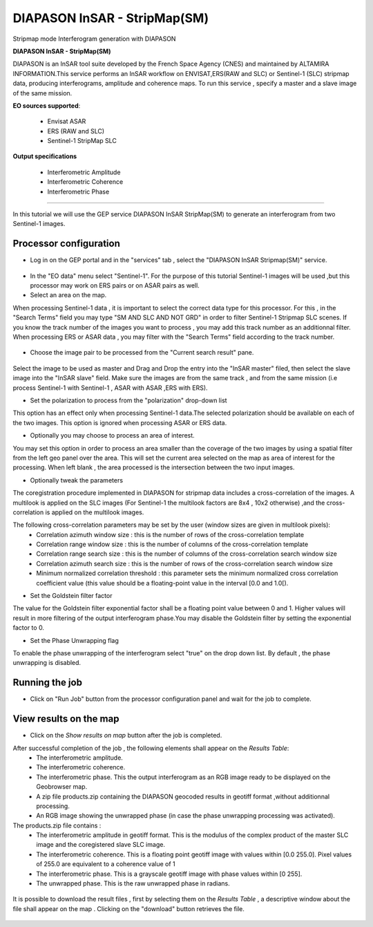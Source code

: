 DIAPASON InSAR - StripMap(SM)
~~~~~~~~~~~~~~~~~~~~~~~~~~~~~
Stripmap mode Interferogram generation with DIAPASON

.. image:: assets/tuto_diapsm_icon.png

**DIAPASON InSAR - StripMap(SM)**

DIAPASON is an InSAR tool suite developed by the French Space Agency (CNES) and maintained by ALTAMIRA INFORMATION.This service performs an InSAR workflow on ENVISAT,ERS(RAW and SLC) or Sentinel-1 (SLC) stripmap data, producing interferograms, amplitude and coherence maps. To run this service , specify a master and a slave image of the same mission.

**EO sources supported**:

    - Envisat ASAR
    - ERS (RAW and SLC)
    - Sentinel-1 StripMap SLC

**Output specifications**

    - Interferometric Amplitude
    - Interferometric Coherence
    - Interferometric Phase

-----

In this tutorial we will use the GEP service DIAPASON InSAR StripMap(SM) to generate an interferogram from two Sentinel-1 images.

Processor configuration
=======================
* Log in on the GEP portal and in the "services" tab , select the "DIAPASON InSAR Stripmap(SM)" service.

.. figure:: assets/tuto_diapsm_1.png
	:figclass: align-center
        :width: 750px
        :align: center


* In the "EO data" menu select "Sentinel-1". For the purpose of this tutorial Sentinel-1 images will be used ,but this processor may work on ERS pairs or on ASAR pairs as well.


* Select an area on the map. 

When processing Sentinel-1 data , it is important to select the correct data type for this processor.  For this , in the "Search Terms" field you may
type "SM AND SLC AND NOT GRD" in order to filter Sentinel-1 Stripmap SLC scenes. If you know the track number of the images you want to process , you
may add this track number as an additionnal filter.
When processing ERS or ASAR data , you may filter with the "Search Terms" field according to the track number.

.. figure:: assets/tuto_diapsm_2.png
	:figclass: align-center
        :width: 750px
        :align: center


* Choose the image pair to be processed from the "Current search result" pane.

.. figure:: assets/tuto_diapsm_3.png
	:figclass: align-center
        :width: 750px
        :align: center


Select the image to be used as master and Drag and Drop the entry into the "InSAR master" filed, then select the slave image into the "InSAR slave" field.
Make sure the images are from the same track , and from the same mission (i.e process  Sentinel-1 with Sentinel-1 , ASAR with ASAR ,ERS with ERS).

* Set the polarization to process from the "polarization" drop-down list

This option has an effect only when processing Sentinel-1 data.The selected polarization should be available on each of the two images. 
This option is ignored when processing ASAR or ERS data.


* Optionally you may choose to process an area of interest.

You may set this option in order to process an area  smaller than the coverage of the two images by using a spatial filter from the left geo panel over the area. This will set the current area selected on the map as area of interest for the processing. 
When left blank , the area processed is the intersection between the two input images.


* Optionally tweak the parameters

The coregistration procedure implemented in DIAPASON for stripmap data includes a cross-correlation of the images.
A multilook is applied on the SLC images (For Sentinel-1 the multilook factors are 8x4 , 10x2 otherwise) ,and the cross-correlation is applied on the multilook images.

The following cross-correlation parameters may be set by the user (window sizes are given in multilook pixels): 
  * Correlation azimuth window size          : this is the number of rows of the cross-correlation template
  * Correlation range window size            : this is the number of columns of the cross-correlation template
  * Correlation range search size            : this is the number of columns of the cross-correlation search window size 
  * Correlation azimuth search size          : this is the number of rows of the cross-correlation search window size  
  * Minimum normalized correlation threshold : this parameter sets the minimum normalized cross correlation coefficient value (this value should be a floating-point value in the interval [0.0 and 1.0[).


* Set the Goldstein filter factor

The value for the Goldstein filter exponential factor shall be a floating point value between 0 and 1.
Higher values will result in more filtering of the output interferogram  phase.You may disable the Goldstein filter by setting the exponential factor to 0.

* Set the Phase Unwrapping flag

To enable the phase unwrapping of the interferogram select "true" on the drop down list. By default , the phase unwrapping is disabled. 



Running the job
===============

* Click on "Run Job" button from the processor configuration panel and wait for the job to complete.

.. figure:: assets/tuto_diapsm_4.png
	:figclass: align-center
        :width: 750px
        :align: center



View results on the map
=======================

* Click on the *Show results on map* button after the job is completed.


After successful completion of the job , the following elements shall appear on the *Results Table*:
            * The interferometric amplitude. 
            * The interferometric coherence.
            * The interferometric phase. This the output interferogram as an RGB image ready to be displayed on the Geobrowser map.
            * A zip file products.zip containing the DIAPASON geocoded results in geotiff format ,without additionnal processing.
            * An RGB image showing the unwrapped phase (in case the phase unwrapping processing was activated).


The products.zip file contains :
           * The interferometric amplitude in geotiff format. This is the modulus of the complex product of the master SLC image and the coregistered slave SLC image.
           * The interferometric coherence. This is a floating point geotiff image with values within [0.0  255.0]. Pixel values of 255.0 are equivalent to a coherence value of 1 
           * The interferometric phase. This is a grayscale geotiff image with phase values within [0 255].  
           * The unwrapped phase. This is the raw unwrapped phase in radians.

.. figure:: assets/tuto_diapsm_5.png
	:figclass: align-center
        :width: 750px
        :align: center

It is possible to download the result files , first by selecting them on the *Results Table*  , a descriptive window about the file shall appear on the map . Clicking on the "download" button retrieves the file.

.. figure:: assets/tuto_diapsm_6.png
	:figclass: align-center
        :width: 750px
        :align: center

